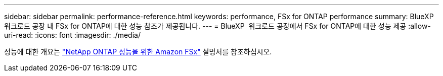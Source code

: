 ---
sidebar: sidebar 
permalink: performance-reference.html 
keywords: performance, FSx for ONTAP performance 
summary: BlueXP  워크로드 공장 내 FSx for ONTAP에 대한 성능 참조가 제공됩니다. 
---
= BlueXP  워크로드 공장에서 FSx for ONTAP에 대한 성능 제공
:allow-uri-read: 
:icons: font
:imagesdir: ./media/


[role="lead"]
성능에 대한 개요는 link:https://docs.aws.amazon.com/fsx/latest/ONTAPGuide/performance.html["NetApp ONTAP 성능을 위한 Amazon FSx"^] 설명서를 참조하십시오.
